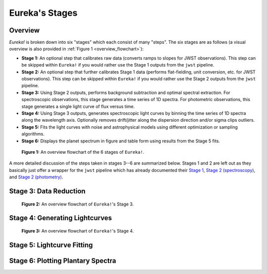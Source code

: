 .. _stages:

Eureka's Stages
===============

Overview
--------

`Eureka!` is broken down into six "stages" which each consist of many "steps". The six stages are as follows (a visual overview is also provided in :ref:`Figure 1 <overview_flowchart>`):

- **Stage 1:** An optional step that calibrates raw data (converts ramps to slopes for JWST observations). This step can be skipped within ``Eureka!`` if you would rather use the Stage 1 outputs from the ``jwst`` pipeline.
- **Stage 2:** An optional step that further calibrates Stage 1 data (performs flat-fielding, unit conversion, etc. for JWST observations). This step can be skipped within ``Eureka!`` if you would rather use the Stage 2 outputs from the ``jwst`` pipeline.
- **Stage 3:** Using Stage 2 outputs, performs background subtraction and optimal spectral extraction. For spectroscopic observations, this stage generates a time series of 1D spectra. For photometric observations, this stage generates a single light curve of flux versus time.
- **Stage 4:** Using Stage 3 outputs, generates spectroscopic light curves by binning the time series of 1D spectra along the wavelength axis. Optionally removes drift/jitter along the dispersion direction and/or sigma clips outliers.
- **Stage 5:** Fits the light curves with noise and astrophysical models using different optimization or sampling algorithms.
- **Stage 6:** Displays the planet spectrum in figure and table form using results from the Stage 5 fits.

.. _overview_flowchart:

.. figure:: ../media/stages_flowchart.png
  :alt: An overview flowchart of the 6 stages of Eureka!.

  **Figure 1:** An overview flowchart of the 6 stages of ``Eureka!``.


A more detailed discussion of the steps taken in stages 3--6 are summarized below. Stages 1 and 2 are left out as they basically just offer a wrapper for the ``jwst`` pipeline which has already documented their `Stage 1 <https://jwst-pipeline.readthedocs.io/en/latest/jwst/pipeline/calwebb_detector1.html>`_, `Stage 2 (spectroscopy) <https://jwst-pipeline.readthedocs.io/en/latest/jwst/pipeline/calwebb_spec2.html>`_, and `Stage 2 (photometry) <https://jwst-pipeline.readthedocs.io/en/latest/jwst/pipeline/calwebb_image2.html>`_.



Stage 3: Data Reduction
-----------------------

.. _stage3_flowchart:

.. figure:: ../media/stage3_flowchart.png
  :alt: An overview flowchart of Eureka!'s Stage 3.

  **Figure 2:** An overview flowchart of ``Eureka!``'s Stage 3.



Stage 4: Generating Lightcurves
-------------------------------

.. _stage4_flowchart:

.. figure:: ../media/stage4_flowchart.png
  :alt: An overview flowchart of Eureka!'s Stage 4.

  **Figure 3:** An overview flowchart of ``Eureka!``'s Stage 4.



Stage 5: Lightcurve Fitting
---------------------------





Stage 6: Plotting Plantary Spectra
----------------------------------
